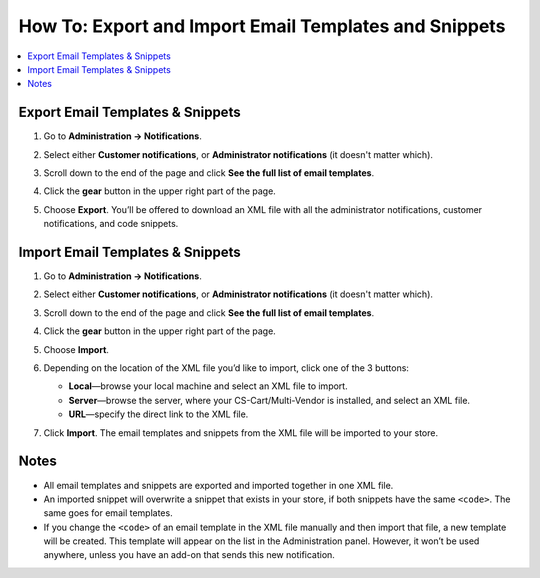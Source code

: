 ******************************************************
How To: Export and Import Email Templates and Snippets
******************************************************

.. contents::
   :backlinks: none
   :local:

=================================
Export Email Templates & Snippets
=================================

#. Go to **Administration → Notifications**.

#. Select either **Customer notifications**, or **Administrator notifications** (it doesn't matter which).

#. Scroll down to the end of the page and click **See the full list of email templates**.

#. Click the **gear** button in the upper right part of the page.

#. Choose **Export**. You’ll be offered to download an XML file with all the administrator notifications, customer notifications, and code snippets.

   .. image:: img/export_and_import_email_templates.png
       :align: center
       :alt: Use the gear button on the list of email notifications to export and import them.

=================================
Import Email Templates & Snippets
=================================

#. Go to **Administration → Notifications**.

#. Select either **Customer notifications**, or **Administrator notifications** (it doesn't matter which).

#. Scroll down to the end of the page and click **See the full list of email templates**.

#. Click the **gear** button in the upper right part of the page.

#. Choose **Import**.

#. Depending on the location of the XML file you’d like to import, click one of the 3 buttons:

   * **Local**—browse your local machine and select an XML file to import.

   * **Server**—browse the server, where your CS-Cart/Multi-Vendor is installed, and select an XML file.

   * **URL**—specify the direct link to the XML file.

#. Click **Import**. The email templates and snippets from the XML file will be imported to your store.

   .. image:: img/select_xml.png
       :align: center
       :alt: Choosing the XML file to import.

=====
Notes
=====

* All email templates and snippets are exported and imported together in one XML file.

* An imported snippet will overwrite a snippet that exists in your store, if both snippets have the same ``<code>``. The same goes for email templates.

* If you change the ``<code>`` of an email template in the XML file manually and then import that file, a new template will be created. This template will appear on the list in the Administration panel. However, it won’t be used anywhere, unless you have an add-on that sends this new notification.
